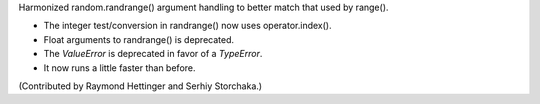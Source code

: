 Harmonized random.randrange() argument handling to better match
that used by range().

* The integer test/conversion in randrange() now uses operator.index().
* Float arguments to randrange() is deprecated.
* The *ValueError* is deprecated in favor of a *TypeError*.
* It now runs a little faster than before.

(Contributed by Raymond Hettinger and Serhiy Storchaka.)

